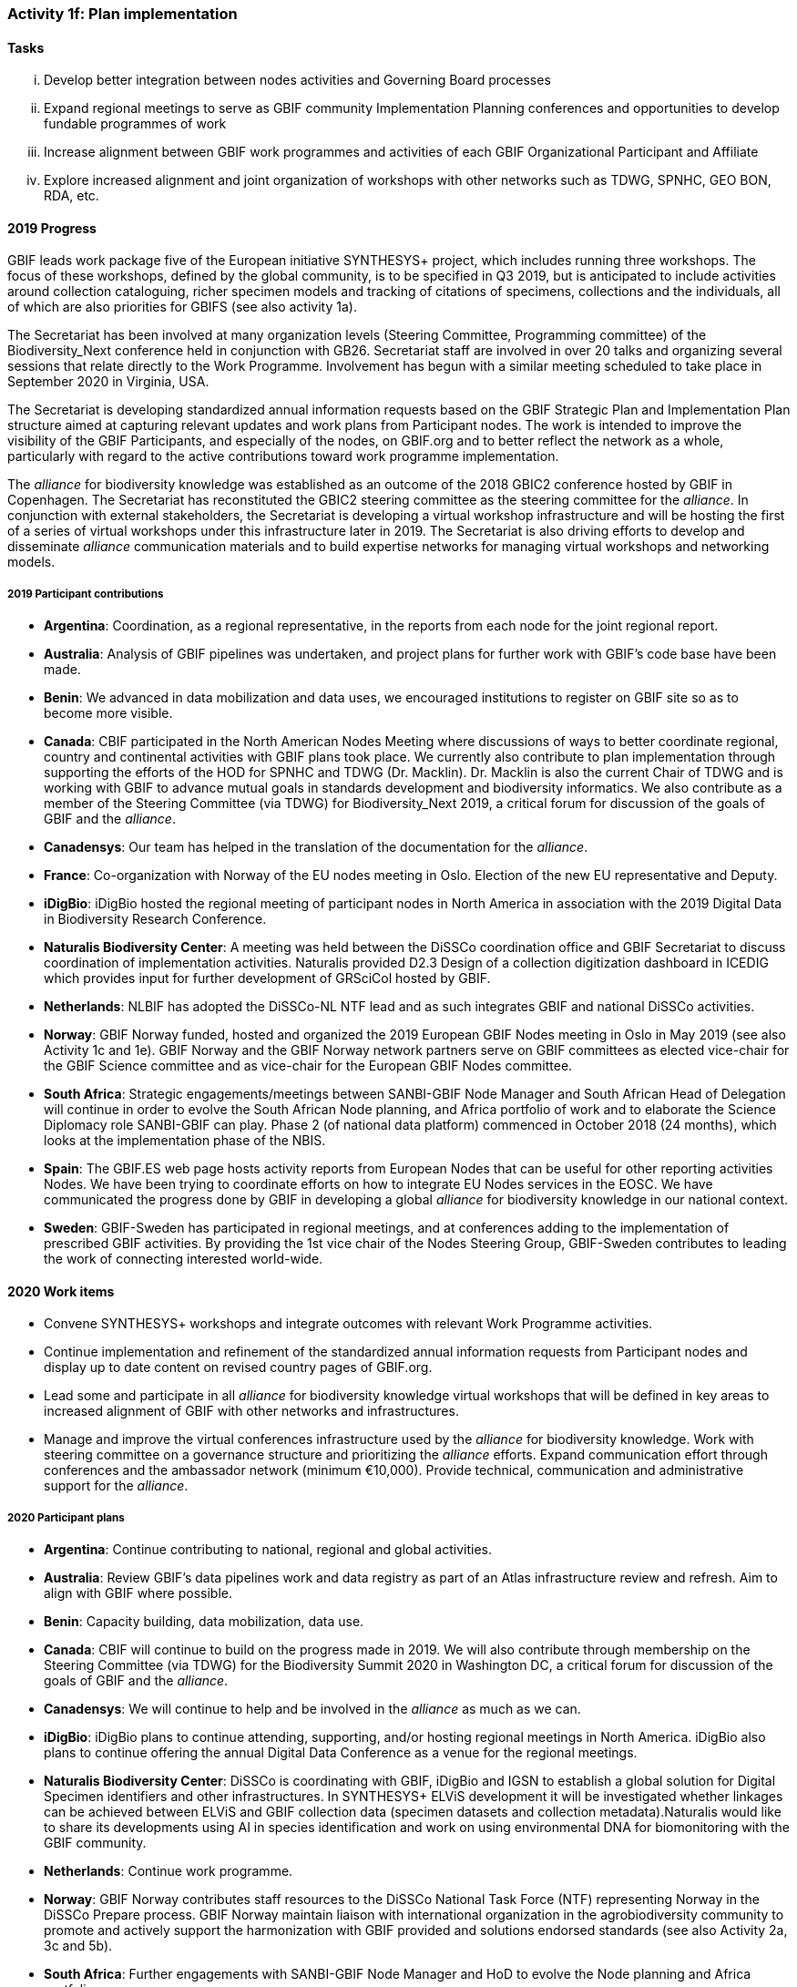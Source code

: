 === Activity 1f: Plan implementation

==== Tasks
[lowerroman]
. Develop better integration between nodes activities and Governing Board processes
. Expand regional meetings to serve as GBIF community Implementation Planning conferences and opportunities to develop fundable programmes of work
. Increase alignment between GBIF work programmes and activities of each GBIF Organizational Participant and Affiliate
. Explore increased alignment and joint organization of workshops with other networks such as TDWG, SPNHC, GEO BON, RDA, etc.

==== 2019 Progress

GBIF leads work package five of the European initiative SYNTHESYS+ project, which includes running three workshops. The focus of these workshops, defined by the global community, is to be specified in Q3 2019, but is anticipated to include activities around collection cataloguing, richer specimen models and tracking of citations of specimens, collections and the individuals, all of which are also priorities for GBIFS (see also activity 1a).

The Secretariat has been involved at many organization levels (Steering Committee, Programming committee) of the Biodiversity_Next conference held in conjunction with GB26. Secretariat staff are involved in over 20 talks and organizing several sessions that relate directly to the Work Programme. Involvement has begun with a similar meeting scheduled to take place in September 2020 in Virginia, USA.

The Secretariat is developing standardized annual information requests based on the GBIF Strategic Plan and Implementation Plan structure aimed at capturing relevant updates and work plans from Participant nodes. The work is intended to improve the visibility of the GBIF Participants, and especially of the nodes, on GBIF.org and to better reflect the network as a whole, particularly with regard to the active contributions toward work programme implementation. 

The _alliance_ for biodiversity knowledge was established as an outcome of the 2018 GBIC2 conference hosted by GBIF in Copenhagen. The Secretariat has reconstituted the GBIC2 steering committee as the steering committee for the _alliance_. In conjunction with external stakeholders, the Secretariat is developing a virtual workshop infrastructure and will be hosting the first of a series of virtual workshops under this infrastructure later in 2019. The Secretariat is also driving efforts to develop and disseminate _alliance_ communication materials and to build expertise networks for managing virtual workshops and networking models.

===== 2019 Participant contributions

* *Argentina*: Coordination, as a regional representative, in the reports from each node for the joint regional report.

* *Australia*: Analysis of GBIF pipelines was undertaken, and project plans for further work with GBIF's code base have been made. 

* *Benin*: We advanced in data mobilization and data uses, we encouraged institutions to register on GBIF site so as to become more visible.

* *Canada*: CBIF participated in the North American Nodes Meeting where discussions of ways to better coordinate regional, country and continental activities with GBIF plans took place. We currently also contribute to plan implementation through supporting the efforts of the HOD for SPNHC and TDWG (Dr. Macklin). Dr. Macklin is also the current Chair of TDWG and is working with GBIF to advance mutual goals in standards development and biodiversity informatics. We also contribute as a member of the Steering Committee (via TDWG) for Biodiversity_Next 2019, a critical forum for discussion of the goals of GBIF and the _alliance_.

* *Canadensys*: Our team has helped in the translation of the documentation for the _alliance_.

* *France*: Co-organization with Norway of the EU nodes meeting in Oslo. Election of the new EU representative and Deputy.

* *iDigBio*: iDigBio hosted the regional meeting of participant nodes in North America in association with the 2019 Digital Data in Biodiversity Research Conference.

* *Naturalis Biodiversity Center*: A meeting was held between the DiSSCo coordination office and GBIF Secretariat to discuss coordination of implementation activities. Naturalis provided D2.3 Design of a collection digitization dashboard in ICEDIG which provides input for further development of GRSciCol hosted by GBIF. 

* *Netherlands*: NLBIF has adopted the DiSSCo-NL NTF lead and as such integrates GBIF and national DiSSCo activities.

* *Norway*: GBIF Norway funded, hosted and organized the 2019 European GBIF Nodes meeting in Oslo in May 2019 (see also Activity 1c and 1e). GBIF Norway and the GBIF Norway network partners serve on GBIF committees as elected vice-chair for the GBIF Science committee and as vice-chair for the European GBIF Nodes committee.

* *South Africa*: Strategic engagements/meetings between SANBI-GBIF Node Manager and South African Head of Delegation will continue in order to evolve the South African Node planning, and Africa portfolio of work and to elaborate the Science Diplomacy role SANBI-GBIF can play. Phase 2 (of national data platform) commenced in October 2018 (24 months), which looks at the implementation phase of the NBIS.

* *Spain*: The GBIF.ES web page hosts activity reports from European Nodes that can be useful for other reporting activities Nodes. We have been trying to coordinate efforts on how to integrate EU Nodes services in the EOSC.  We have communicated the progress done by GBIF in developing a global _alliance_ for biodiversity knowledge in our national context. 

* *Sweden*: GBIF-Sweden has participated in regional meetings, and at conferences adding to the implementation of prescribed GBIF activities. By providing the 1st vice chair of the Nodes Steering Group, GBIF-Sweden contributes to leading the work of connecting interested world-wide.

==== 2020 Work items

*	Convene SYNTHESYS+ workshops and integrate outcomes with relevant Work Programme activities.
*	Continue implementation and refinement of the standardized annual information requests from Participant nodes and display up to date content on revised country pages of GBIF.org.
*	Lead some and participate in all _alliance_ for biodiversity knowledge virtual workshops that will be defined in key areas to increased alignment of GBIF with other networks and infrastructures. 
*	Manage and improve the virtual conferences infrastructure used by the _alliance_ for biodiversity knowledge. Work with steering committee on a governance structure and prioritizing the _alliance_ efforts. Expand communication effort through conferences and the ambassador network (minimum €10,000). Provide technical, communication and administrative support for the _alliance_.

===== 2020 Participant plans

* *Argentina*: Continue contributing to national, regional and global activities.

* *Australia*: Review GBIF's data pipelines work and data registry as part of  an Atlas infrastructure review and refresh. Aim to align with GBIF where possible.

* *Benin*: Capacity building, data mobilization, data use.

* *Canada*: CBIF will continue to build on the progress made in 2019. We will also contribute through membership on the Steering Committee (via TDWG) for the Biodiversity Summit 2020 in Washington DC, a critical forum for discussion of the goals of GBIF and the _alliance_.

* *Canadensys*: We will continue to help and be involved in the _alliance_ as much as we can.

* *iDigBio*: iDigBio plans to continue attending, supporting, and/or hosting regional meetings in North America. iDigBio also plans to continue offering the annual Digital Data Conference as a venue for the regional meetings.

* *Naturalis Biodiversity Center*: DiSSCo is coordinating with GBIF, iDigBio and IGSN to establish a global solution for Digital Specimen identifiers and other infrastructures. In SYNTHESYS+ ELViS development it will be investigated whether linkages can be achieved between ELViS and GBIF collection data (specimen datasets and collection metadata).Naturalis would like to share its developments using AI in species identification and work on using environmental DNA for biomonitoring with the GBIF community.

* *Netherlands*: Continue work programme.

* *Norway*: GBIF Norway contributes staff resources to the DiSSCo National Task Force (NTF) representing Norway in the DiSSCo Prepare process. GBIF Norway maintain liaison with international organization in the agrobiodiversity community to promote and actively support the harmonization with GBIF provided and solutions endorsed standards (see also Activity 2a, 3c and 5b).

* *South Africa*: Further engagements with SANBI-GBIF Node Manager and HoD to evolve the Node planning and Africa portfolio.

* *Spain*: Collaboration with EU Nodes and EOSC to explore best ways to integrate Node’s services in the EOSC.

* *Sweden*: GBIF-Sweden will continue to take part in leading and contributing to the development of interconnections at national and international levels (GBIC 2 follow-up etc. incl. participation in SYNTHESYS+). 

* *United States*: USGS will continue to be involved in and contribute to advancing and contributing to the ideas around the GBIC2 workshop sharing implementation and infrastructure suggestions as they pertain to the US and the various global communities of practice.

* *Zimbabwe*: Develop and finalize a five year strategic plan and 2020 action plan.

==== Rationale

Implementing this plan hinges on effective coordination with the plans of individual GBIF national and organizational Participants. GBIF must also ensure that node activities are well recognized and integrated with other biodiversity research and informatics initiatives at national, regional and organizational levels.

==== Approach

To make national-scale implementation more central across the GBIF network, the Secretariat will consult with the Governing Board on models for unifying aspects of the work of the Nodes Committee into Governing Board meetings. The Secretariat also seeks funds to increase the scope of nodes meetings to include work to develop proposals for fundable activities aligned with this Implementation Plan, particularly by addressing regional priorities. The GBIF Secretariat will also engage organizational Participants to develop specific memoranda of cooperation in key areas and to identify and support alignments with this Implementation Plan and opportunities for joint organization of meetings and workshops.
